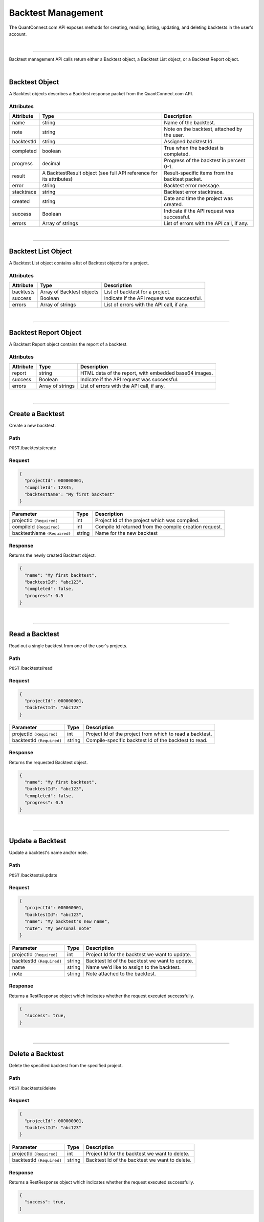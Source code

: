 ===================
Backtest Management
===================

The QuantConnect.com API exposes methods for creating, reading, listing, updating, and deleting backtests in the user's account.

|

----------------------------------------------------------------

Backtest management API calls return either a Backtest object, a Backtest List object, or a Backtest Report object.

|

Backtest Object
---------------

A Backtest objects describes a Backtest response packet from the QuantConnect.com API.

Attributes
==========

.. list-table::
   :header-rows: 1

   * - Attribute
     - Type
     - Description
   * - name
     - string
     - Name of the backtest.
   * - note
     - string
     - Note on the backtest, attached by the user.
   * - backtestId
     - string
     - Assigned backtest Id.
   * - completed
     - boolean
     - True when the backtest is completed.
   * - progress
     - decimal
     - Progress of the backtest in percent 0-1.
   * - result
     - A BacktestResult object (see full API reference for its attributes)
     - Result-specific items from the backtest packet.
   * - error
     - string
     - Backtest error message.
   * - stacktrace
     - string
     - Backtest error stacktrace.
   * - created
     - string
     - Date and time the project was created.
   * - success
     - Boolean
     - Indicate if the API request was successful.
   * - errors
     - Array of strings
     - List of errors with the API call, if any.

|

----------------------------------------------------------------

Backtest List Object
--------------------

A Backtest List object contains a list of Backtest objects for a project.

Attributes
==========

.. list-table::
   :header-rows: 1

   * - Attribute
     - Type
     - Description
   * - backtests
     - Array of Backtest objects
     - List of backtest for a project.
   * - success
     - Boolean
     - Indicate if the API request was successful.
   * - errors
     - Array of strings
     - List of errors with the API call, if any.

|

----------------------------------------------------------------

Backtest Report Object
----------------------

A Backtest Report object contains the report of a backtest.

Attributes
==========

.. list-table::
   :header-rows: 1

   * - Attribute
     - Type
     - Description
   * - report
     - string
     - HTML data of the report, with embedded base64 images.
   * - success
     - Boolean
     - Indicate if the API request was successful.
   * - errors
     - Array of strings
     - List of errors with the API call, if any.

|

----------------------------------------------------------------

Create a Backtest
-----------------

Create a new backtest.

Path
====

``POST`` /backtests/create

Request
=======

.. code-block::

    {
      "projectId": 000000001,
      "compileId": 12345,
      "backtestName": "My first backtest"
    }

.. list-table::
   :header-rows: 1

   * - Parameter
     - Type
     - Description
   * - projectId ``(Required)``
     - int
     - Project Id of the project which was compiled.
   * - compileId ``(Required)``
     - int
     - Compile Id returned from the compile creation request.
   * - backtestName ``(Required)``
     - string
     - Name for the new backtest

Response
========

Returns the newly created Backtest object.

.. code-block::

    {
      "name": "My first backtest",
      "backtestId": "abc123",
      "completed": false,
      "progress": 0.5
    }

|

----------------------------------------------------------------

Read a Backtest
---------------

Read out a single backtest from one of the user's projects.

Path
====

``POST`` /backtests/read

Request
=======

.. code-block::

    {
      "projectId": 000000001,
      "backtestId": "abc123"
    }

.. list-table::
   :header-rows: 1

   * - Parameter
     - Type
     - Description
   * - projectId ``(Required)``
     - int
     - Project Id of the project from which to read a backtest.
   * - backtestId ``(Required)``
     - string
     - Compile-specific backtest Id of the backtest to read.

Response
========

Returns the requested Backtest object.

.. code-block::

    {
      "name": "My first backtest",
      "backtestId": "abc123",
      "completed": false,
      "progress": 0.5
    }

|

----------------------------------------------------------------

Update a Backtest
-----------------

Update a backtest's name and/or note.

Path
====

``POST`` /backtests/update

Request
=======

.. code-block::

    {
      "projectId": 000000001,
      "backtestId": "abc123",
      "name": "My backtest's new name",
      "note": "My personal note"
    }

.. list-table::
   :header-rows: 1

   * - Parameter
     - Type
     - Description
   * - projectId ``(Required)``
     - int
     - Project Id for the backtest we want to update.
   * - backtestId ``(Required)``
     - string
     - Backtest Id of the backtest we want to update.
   * - name
     - string
     - Name we'd like to assign to the backtest.
   * - note
     - string
     - Note attached to the backtest.

Response
========

Returns a RestResponse object which indicates whether the request executed successfully.

.. code-block::

    {
      "success": true,
    }

|

----------------------------------------------------------------

Delete a Backtest
-----------------

Delete the specified backtest from the specified project.

Path
====

``POST`` /backtests/delete

Request
=======

.. code-block::

    {
      "projectId": 000000001,
      "backtestId": "abc123"
    }

.. list-table::
   :header-rows: 1

   * - Parameter
     - Type
     - Description
   * - projectId ``(Required)``
     - int
     - Project Id for the backtest we want to delete.
   * - backtestId ``(Required)``
     - string
     - Backtest Id of the backtest we want to delete.

Response
========

Returns a RestResponse object which indicates whether the request executed successfully.

.. code-block::

    {
      "success": true,
    }

|

----------------------------------------------------------------

List Backtests
--------------

Get details from all of the backtests for the specified project.

Path
====

``POST`` /backtests/read

Request
=======

.. code-block::

    {
      "projectId": 000000001
    }

.. list-table::
   :header-rows: 1

   * - Parameter
     - Type
     - Description
   * - projectId ``(Required)``
     - int
     - Project Id of the project from which to read a backtest.

Response
========

Returns a Backtest List object containing all of the requested Backtest objects.

.. code-block::

    {
      "backtests": [
        {
          "name": "My first backtest",
          "backtestId": "abc123",
          "completed": false,
          "progress": 0.5
        },
        {
          "name": "My second backtest",
          "backtestId": "def456",
          "completed": false,
          "progress": 0.5
        }
      ],
      "success": true
    }

|

----------------------------------------------------------------

Read a Backtest Report
----------------------

Read out the report from the specified backtest.

Path
====

``POST`` /backtests/read/report

Request
=======

.. code-block::

    {
      "projectId": 000000001,
      "backtestId": "abc123"
    }

.. list-table::
   :header-rows: 1

   * - Parameter
     - Type
     - Description
   * - projectId ``(Required)``
     - int
     - Project Id of the project from which to read a backtest report.
   * - backtestId ``(Required)``
     - string
     - Compile-specific backtest Id of the backtest report to read.

Response
========

Returns a Backtest Report object.

.. code-block::

    {
      "report": "Backtest report data",
      "success": true
    }

|